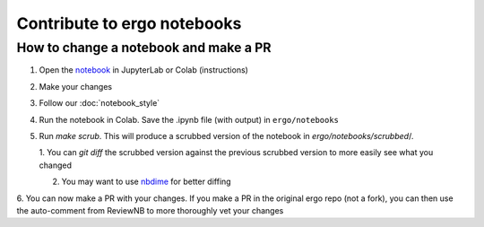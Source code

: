 Contribute to ergo notebooks
============================

How to change a notebook and make a PR
--------------------------------------
1. Open the `notebook`_ in JupyterLab or Colab (instructions)
2. Make your changes
3. Follow our :doc:`notebook_style` 
4. Run the notebook in Colab. Save the .ipynb file (with output) in ``ergo/notebooks``
5. Run `make scrub`. This will produce a scrubbed version of the notebook in `ergo/notebooks/scrubbed`/.

   1. You can `git diff` the scrubbed version against the previous scrubbed version
   to more easily see what you changed
   
   2. You may want to use `nbdime`_ for better diffing

6. You can now make a PR with your changes. If you make a PR in the original ergo repo
(not a fork), you can then use the auto-comment from ReviewNB to more thoroughly vet your changes

.. _notebook: https://github.com/oughtinc/ergo/tree/master/notebooks
.. _`nbdime`: https://nbdime.readthedocs.io/en/latest/
